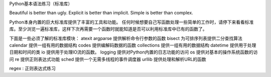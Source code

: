 Python基本语法练习（标准库）

Beautiful is better than ugly.
Explicit is better than implicit.
Simple is better than complex.

Python本身内置的巨大标准库提供了丰富的工具和功能。
任何时候想要自己写函数处理一些简单的工作时，请停下来看看标准库。至少浏览一遍标准库，这样下次再需要一个函数时就能知道是否可以利用标准库中已有的函数了。

下面是一些必须了解的标准库模块：
atexit
argparse 提供解析命令行参数的函数
bisect 为可排序列表提供二分查找算法
calendar 提供一组有用的数据结构
codes 提供编解码数据的函数
collections 提供一组有用的数据结构
datetime 提供用于处理日期和时间的类
io 提供用于处理IO流的函数。
logging 提供对Python内置的日志功能的访问
os 提供对基本的操作系统函数的访问
re 提供正则表达式功能
sched 提供一个无需多线程的事件调度器
urllib 提供处理和解析URL的函数

regex :  正则表达式练习